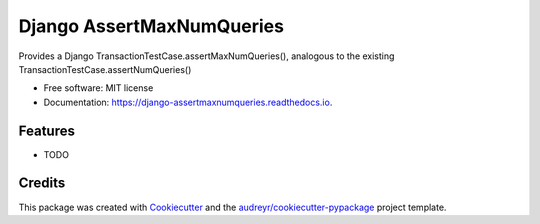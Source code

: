 ==========================
Django AssertMaxNumQueries
==========================


.. image:: https://img.shields.io/pypi/v/django_assertmaxnumqueries.svg
        :target: https://pypi.python.org/pypi/django_assertmaxnumqueries

.. image:: https://img.shields.io/travis/prismaticd/django_assertmaxnumqueries.svg
        :target: https://travis-ci.org/prismaticd/django_assertmaxnumqueries

.. image:: https://readthedocs.org/projects/django-assertmaxnumqueries/badge/?version=latest
        :target: https://django-assertmaxnumqueries.readthedocs.io/en/latest/?badge=latest
        :alt: Documentation Status

.. image:: https://pyup.io/repos/github/prismaticd/django_assertmaxnumqueries/shield.svg
     :target: https://pyup.io/repos/github/prismaticd/django_assertmaxnumqueries/
     :alt: Updates


Provides a Django TransactionTestCase.assertMaxNumQueries(), analogous to the existing TransactionTestCase.assertNumQueries()


* Free software: MIT license
* Documentation: https://django-assertmaxnumqueries.readthedocs.io.


Features
--------

* TODO

Credits
---------

This package was created with Cookiecutter_ and the `audreyr/cookiecutter-pypackage`_ project template.

.. _Cookiecutter: https://github.com/audreyr/cookiecutter
.. _`audreyr/cookiecutter-pypackage`: https://github.com/audreyr/cookiecutter-pypackage

